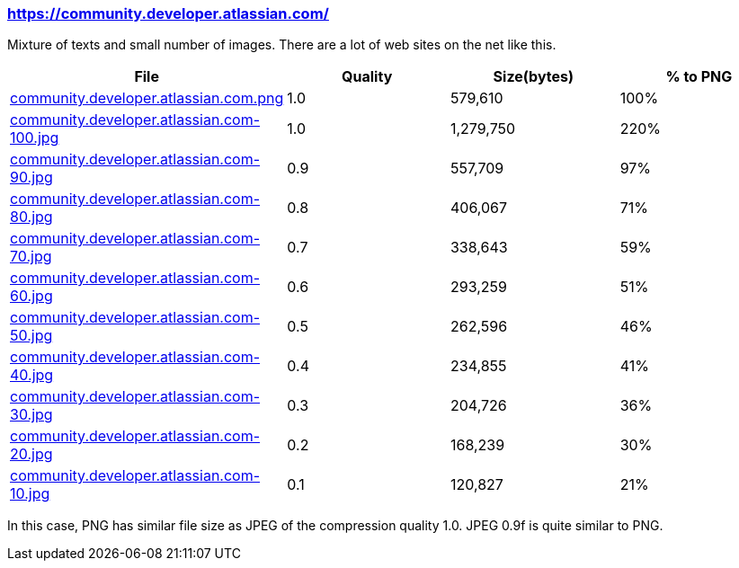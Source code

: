 === https://community.developer.atlassian.com/

Mixture of texts and small number of images. There are a lot of web sites on the net like this.

|===
|File|Quality|Size(bytes)|% to PNG

| link:https://kazurayam.github.io/ashotwrapper/samples/com.kazurayam.ashotwrapper.samples.FileSizeTest/community.developer.atlassian.com/community.developer.atlassian.com.png[community.developer.atlassian.com.png]
| 1.0
| 579,610
| 100%

| link:https://kazurayam.github.io/ashotwrapper/samples/com.kazurayam.ashotwrapper.samples.FileSizeTest/community.developer.atlassian.com/community.developer.atlassian.com-100.jpg[community.developer.atlassian.com-100.jpg]
| 1.0
| 1,279,750
| 220%

| link:https://kazurayam.github.io/ashotwrapper/samples/com.kazurayam.ashotwrapper.samples.FileSizeTest/community.developer.atlassian.com/community.developer.atlassian.com-90.jpg[community.developer.atlassian.com-90.jpg]
| 0.9
| 557,709
| 97%

| link:https://kazurayam.github.io/ashotwrapper/samples/com.kazurayam.ashotwrapper.samples.FileSizeTest/community.developer.atlassian.com/community.developer.atlassian.com-80.jpg[community.developer.atlassian.com-80.jpg]
| 0.8
| 406,067
| 71%

| link:https://kazurayam.github.io/ashotwrapper/samples/com.kazurayam.ashotwrapper.samples.FileSizeTest/community.developer.atlassian.com/community.developer.atlassian.com-70.jpg[community.developer.atlassian.com-70.jpg]
| 0.7
| 338,643
| 59%

| link:https://kazurayam.github.io/ashotwrapper/samples/com.kazurayam.ashotwrapper.samples.FileSizeTest/community.developer.atlassian.com/community.developer.atlassian.com-60.jpg[community.developer.atlassian.com-60.jpg]
| 0.6
| 293,259
| 51%

| link:https://kazurayam.github.io/ashotwrapper/samples/com.kazurayam.ashotwrapper.samples.FileSizeTest/community.developer.atlassian.com/community.developer.atlassian.com-50.jpg[community.developer.atlassian.com-50.jpg]
| 0.5
| 262,596
| 46%

| link:https://kazurayam.github.io/ashotwrapper/samples/com.kazurayam.ashotwrapper.samples.FileSizeTest/community.developer.atlassian.com/community.developer.atlassian.com-40.jpg[community.developer.atlassian.com-40.jpg]
| 0.4
| 234,855
| 41%

| link:https://kazurayam.github.io/ashotwrapper/samples/com.kazurayam.ashotwrapper.samples.FileSizeTest/community.developer.atlassian.com/community.developer.atlassian.com-30.jpg[community.developer.atlassian.com-30.jpg]
| 0.3
| 204,726
| 36%

| link:https://kazurayam.github.io/ashotwrapper/samples/com.kazurayam.ashotwrapper.samples.FileSizeTest/community.developer.atlassian.com/community.developer.atlassian.com-20.jpg[community.developer.atlassian.com-20.jpg]
| 0.2
| 168,239
| 30%

| link:https://kazurayam.github.io/ashotwrapper/samples/com.kazurayam.ashotwrapper.samples.FileSizeTest/community.developer.atlassian.com/community.developer.atlassian.com-10.jpg[community.developer.atlassian.com-10.jpg]
| 0.1
| 120,827
| 21%

|===
In this case, PNG has similar file size as JPEG of the compression quality 1.0. JPEG 0.9f is quite similar to PNG.

